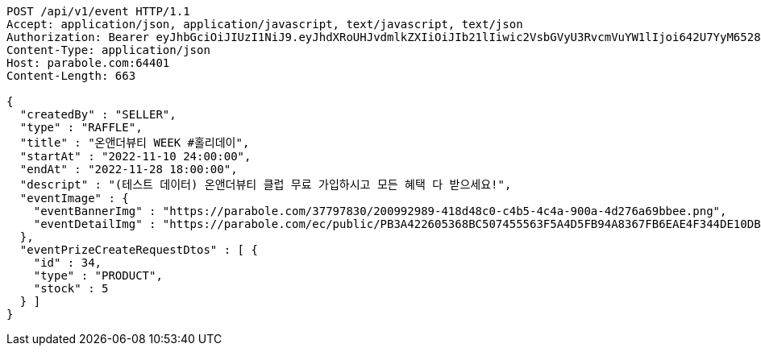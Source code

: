 [source,http,options="nowrap"]
----
POST /api/v1/event HTTP/1.1
Accept: application/json, application/javascript, text/javascript, text/json
Authorization: Bearer eyJhbGciOiJIUzI1NiJ9.eyJhdXRoUHJvdmlkZXIiOiJIb21lIiwic2VsbGVyU3RvcmVuYW1lIjoi642U7YyM65287JSo7J2YIOuniOy8kyIsInJvbGUiOiJST0xFX1NFTExFUiIsInNlbGxlcklkIjozLCJwaG9uZSI6IjAxMDc1OTE0NDk5IiwiaW1hZ2VVcmwiOiJodHRwczovL3NzbC5wc3RhdGljLm5ldC9zdGF0aWMvY2FmZS9jYWZlX3BjL2RlZmF1bHQvY2FmZV9wcm9maWxlXzc3LnBuZyIsIm5pY2tuYW1lIjoi67O8656YIiwidXNlcklkIjoxMywiZW1haWwiOiJ0aGVwYXJhQGJvbGUuY29tIiwidXNlcm5hbWUiOiLrjZTtjIzrnbwiLCJpYXQiOjE2NjgwNTE0OTYsImV4cCI6MTY2ODEzNzg5Nn0._MKx_kcQqNaKPbjCwfyGo4Q25EDZd6ELxQy2_HeLk9I
Content-Type: application/json
Host: parabole.com:64401
Content-Length: 663

{
  "createdBy" : "SELLER",
  "type" : "RAFFLE",
  "title" : "온앤더뷰티 WEEK #홀리데이",
  "startAt" : "2022-11-10 24:00:00",
  "endAt" : "2022-11-28 18:00:00",
  "descript" : "(테스트 데이터) 온앤더뷰티 클럽 무료 가입하시고 모든 혜택 다 받으세요!",
  "eventImage" : {
    "eventBannerImg" : "https://parabole.com/37797830/200992989-418d48c0-c4b5-4c4a-900a-4d276a69bbee.png",
    "eventDetailImg" : "https://parabole.com/ec/public/PB3A422605368BC507455563F5A4D5FB94A8367FB6EAE4F344DE10DBECB1833FC/file"
  },
  "eventPrizeCreateRequestDtos" : [ {
    "id" : 34,
    "type" : "PRODUCT",
    "stock" : 5
  } ]
}
----